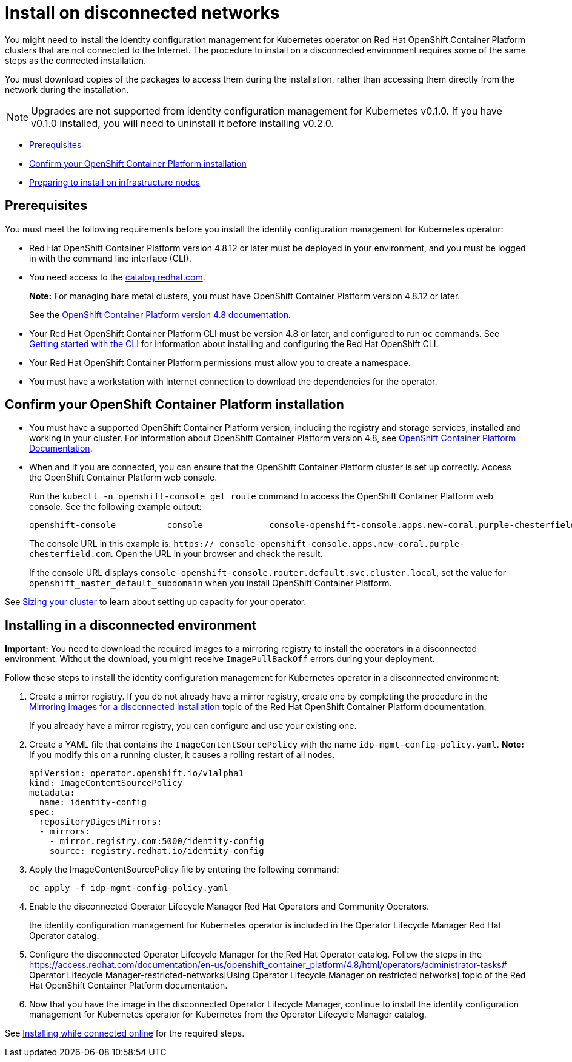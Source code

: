 [#install-on-disconnected-networks]
= Install on disconnected networks

You might need to install the identity configuration management for Kubernetes operator on Red Hat OpenShift Container Platform clusters that are not connected to the Internet. The procedure to install on a disconnected environment requires some of the same steps as the connected installation.

You must download copies of the packages to access them during the installation, rather than accessing them directly from the network during the installation.

NOTE: Upgrades are not supported from identity configuration management for Kubernetes v0.1.0. If you have v0.1.0 installed, you will need to uninstall it before installing v0.2.0.

* <<disconnect-prerequisites,Prerequisites>>
* <<confirm-ocp-installation-2,Confirm your OpenShift Container Platform installation>>
* <<installing-on-infra-node,Preparing to install on infrastructure nodes>>

[#disconnect-prerequisites]
== Prerequisites 

You must meet the following requirements before you install the identity configuration management for Kubernetes operator:

* Red Hat OpenShift Container Platform version 4.8.12 or later must be deployed in your environment, and you must be logged in with the command line interface (CLI). 

* You need access to the https://catalog.redhat.com/software/containers/search?p=1&application_categories_list=Container%20Platform%20%2F%20Management[catalog.redhat.com].
+
*Note:* For managing bare metal clusters, you must have OpenShift Container Platform version 4.8.12 or later.
+
See the https://access.redhat.com/documentation/en-us/openshift_container_platform/4.8/html/installing/index[OpenShift Container Platform version 4.8 documentation].

* Your Red Hat OpenShift Container Platform CLI must be version 4.8 or later, and configured to run `oc` commands. See https://access.redhat.com/documentation/en-us/openshift_container_platform/4.8/html/cli_tools/openshift-cli-oc#cli-getting-started[Getting started with the CLI] for information about installing and configuring the Red Hat OpenShift CLI.
* Your Red Hat OpenShift Container Platform permissions must allow you to create a namespace.
* You must have a workstation with Internet connection to download the dependencies for the operator.

[#confirm-ocp-installation-2]
== Confirm your OpenShift Container Platform installation

* You must have a supported OpenShift Container Platform version, including the registry and storage services, installed and working in your cluster. For information about OpenShift Container Platform version 4.8, see https://access.redhat.com/documentation/en-us/openshift_container_platform/4.8/[OpenShift Container Platform Documentation].

* When and if you are connected, you can ensure that the OpenShift Container Platform cluster is set up correctly. Access the OpenShift Container Platform web console.

+
Run the `kubectl -n openshift-console get route` command to access the OpenShift Container Platform web console.
See the following example output:

+
----
openshift-console          console             console-openshift-console.apps.new-coral.purple-chesterfield.com                       console              https   reencrypt/Redirect     None
----

+
The console URL in this example is: `https:// console-openshift-console.apps.new-coral.purple-chesterfield.com`.
Open the URL in your browser and check the result.

+
If the console URL displays `console-openshift-console.router.default.svc.cluster.local`, set the value for `openshift_master_default_subdomain` when you install OpenShift Container Platform.

See xref:../install/plan_capacity.adoc#sizing-your-cluster[Sizing your cluster] to learn about setting up capacity for your operator.

[#installing-in-a-disconnected-environment]
== Installing in a disconnected environment

*Important:* You need to download the required images to a mirroring registry to install the operators in a disconnected environment. Without the download, you might receive `ImagePullBackOff` errors during your deployment.

Follow these steps to install the identity configuration management for Kubernetes operator in a disconnected environment:

. Create a mirror registry. If you do not already have a mirror registry, create one by completing the procedure in the https://access.redhat.com/documentation/en-us/openshift_container_platform/4.8/html/installing/installing-mirroring-installation-images[Mirroring images for a disconnected installation] topic of the Red Hat OpenShift Container Platform documentation.

+
If you already have a mirror registry, you can configure and use your existing one.

. Create a YAML file that contains the `ImageContentSourcePolicy` with the name `idp-mgmt-config-policy.yaml`. *Note:* If you modify this on a running cluster, it causes a rolling restart of all nodes.
+
[source,yaml]
----
apiVersion: operator.openshift.io/v1alpha1
kind: ImageContentSourcePolicy
metadata:
  name: identity-config
spec:
  repositoryDigestMirrors:
  - mirrors:
    - mirror.registry.com:5000/identity-config
    source: registry.redhat.io/identity-config
----

. Apply the ImageContentSourcePolicy file by entering the following command:
+
----
oc apply -f idp-mgmt-config-policy.yaml
----

. Enable the disconnected  Operator Lifecycle Manager Red Hat Operators and Community Operators.
+
the identity configuration management for Kubernetes operator is included in the  Operator Lifecycle Manager Red Hat Operator catalog.

. Configure the disconnected  Operator Lifecycle Manager for the Red Hat Operator catalog. Follow the steps in the https://access.redhat.com/documentation/en-us/openshift_container_platform/4.8/html/operators/administrator-tasks# Operator Lifecycle Manager-restricted-networks[Using Operator Lifecycle Manager on restricted networks] topic of the Red Hat OpenShift Container Platform documentation.

. Now that you have the image in the disconnected  Operator Lifecycle Manager, continue to install the identity configuration management for Kubernetes operator for Kubernetes from the  Operator Lifecycle Manager catalog.

See xref:../install/install_connected.adoc#installing-while-connected-online[Installing while connected online] for the required steps.